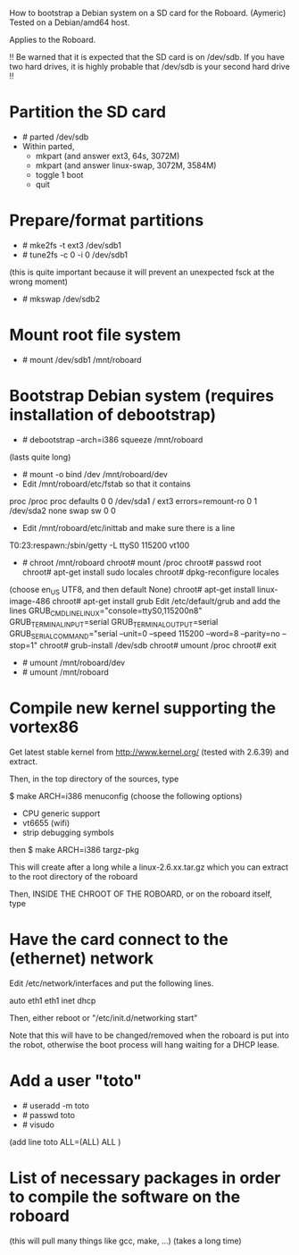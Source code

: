 
How to bootstrap a Debian system on a SD card for the Roboard. (Aymeric)
Tested on a Debian/amd64 host.

Applies to the Roboard.

!!
  Be warned that it is expected that the SD card is on /dev/sdb.
  If you have two hard drives, it is highly probable that /dev/sdb is your
  second hard drive
!!

* Partition the SD card
 * # parted /dev/sdb
 * Within parted,
   * mkpart (and answer ext3, 64s, 3072M)
   * mkpart (and answer linux-swap, 3072M, 3584M)
   * toggle 1 boot
   * quit

* Prepare/format partitions
 * # mke2fs -t ext3 /dev/sdb1
 * # tune2fs -c 0 -i 0 /dev/sdb1 
(this is quite important because it will prevent an unexpected fsck at
the wrong moment)
 * # mkswap /dev/sdb2

* Mount root file system
 * # mount /dev/sdb1 /mnt/roboard

* Bootstrap Debian system (requires installation of debootstrap)
 * # debootstrap --arch=i386 squeeze /mnt/roboard
(lasts quite long)
 * # mount -o bind /dev /mnt/roboard/dev
 * Edit /mnt/roboard/etc/fstab so that it contains

proc		/proc	proc	defaults		0	0
/dev/sda1	/	ext3	errors=remount-ro	0	1
/dev/sda2	none	swap	sw			0	0

 * Edit /mnt/roboard/etc/inittab and make sure there is a line
T0:23:respawn:/sbin/getty -L ttyS0 115200 vt100
 * # chroot /mnt/roboard
   chroot# mount /proc
   chroot# passwd root
   chroot# apt-get install sudo locales
   chroot# dpkg-reconfigure locales
(choose en_US UTF8, and then default None)
   chroot# apt-get install linux-image-486
   chroot# apt-get install grub
   Edit /etc/default/grub and add the lines
GRUB_CMDLINE_LINUX="console=ttyS0,115200n8"
GRUB_TERMINAL_INPUT=serial
GRUB_TERMINAL_OUTPUT=serial
GRUB_SERIAL_COMMAND="serial --unit=0 --speed 115200 --word=8 --parity=no --stop=1"
   chroot# grub-install /dev/sdb
   chroot# umount /proc
   chroot# exit

 * # umount /mnt/roboard/dev
 * # umount /mnt/roboard

* Compile new kernel supporting the vortex86

Get latest stable kernel from http://www.kernel.org/ (tested with
2.6.39) and extract.

Then, in the top directory of the sources, type

$ make ARCH=i386 menuconfig
(choose the following options)

 * CPU generic support
 * vt6655 (wifi)
 * strip debugging symbols

then
$ make ARCH=i386 targz-pkg


This will create after a long while a linux-2.6.xx.tar.gz which you
can extract to the root directory of the roboard

Then, INSIDE THE CHROOT OF THE ROBOARD, or on the roboard itself,
type

 # update-grub

* Have the card connect to the (ethernet) network

Edit /etc/network/interfaces and put the following lines.

auto eth1
eth1 inet dhcp

Then, either reboot or "/etc/init.d/networking start"

Note that this will have to be changed/removed when the roboard is put
into the robot, otherwise the boot process will hang waiting for a
DHCP lease.

* Add a user "toto"

 * # useradd -m toto
 * # passwd toto
 * # visudo
(add line
toto	ALL=(ALL) ALL
)

* List of necessary packages in order to compile the software on the roboard

 # apt-get install subversion libcv-dev libcvaux-dev libhighgui-dev
(this will pull many things like gcc, make, ...)
(takes a long time)
